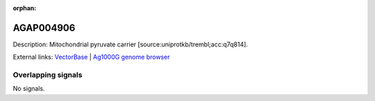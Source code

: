 :orphan:

AGAP004906
=============





Description: Mitochondrial pyruvate carrier [source:uniprotkb/trembl;acc:q7q814].

External links:
`VectorBase <https://www.vectorbase.org/Anopheles_gambiae/Gene/Summary?g=AGAP004906>`_ |
`Ag1000G genome browser <https://www.malariagen.net/apps/ag1000g/phase1-AR3/index.html?genome_region=2L:5793347-5794156#genomebrowser>`_

Overlapping signals
-------------------



No signals.


